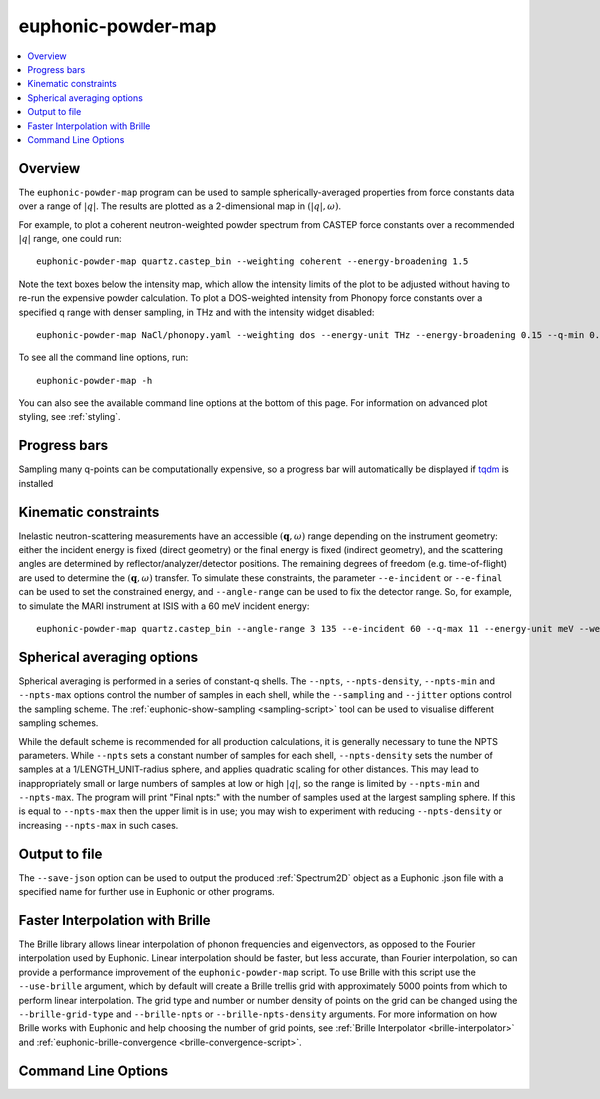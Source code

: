 .. _powder-map-script:

======================
euphonic-powder-map
======================

.. contents:: :local:

.. highlight:: bash

Overview
--------

The ``euphonic-powder-map`` program can be used to sample
spherically-averaged properties from force constants data over a range
of :math:`|q|`. The results are plotted as a 2-dimensional map in :math:`(|q|, \omega)`.

For example, to plot a coherent neutron-weighted powder spectrum from CASTEP
force constants over a recommended :math:`|q|` range, one could run::

   euphonic-powder-map quartz.castep_bin --weighting coherent --energy-broadening 1.5

.. image:: figures/euphonic-powder-map-quartz.png
   :width: 400
   :alt: 2D intensity map with |q| on the x-axis, and energy on the y axis,
         showing powder-averaged coherent inelastic neutron scattering
         intensities for quartz. Below the intensity map there are also 2
         text boxes labelled 'Max intensity' and 'Min intensity', allowing
         the user to adjust the intensity limits of the plot.

Note the text boxes below the intensity map, which allow the intensity limits of
the plot to be adjusted without having to re-run the expensive powder calculation.
To plot a DOS-weighted intensity from Phonopy force constants over a specified
q range with denser sampling, in THz and with the intensity widget disabled::

   euphonic-powder-map NaCl/phonopy.yaml --weighting dos --energy-unit THz --energy-broadening 0.15 --q-min 0.01 --q-max 4. --q-spacing 0.01 --no-widgets

.. image:: figures/euphonic-powder-map-nacl.png
   :width: 400
   :alt: 2D intensity map with |q| from 0.01 to 4.0 on the x-axis,
         and energy on the y axis, showing powder-averaged coherent
         inelastic neutron scattering intensities for NaCl.


To see all the command line options, run::

   euphonic-powder-map -h

You can also see the available command line options at the bottom of this page.
For information on advanced plot styling, see :ref:`styling`.

Progress bars
-------------

Sampling many q-points can be computationally expensive, so a progress
bar will automatically be displayed if `tqdm <https://tqdm.github.io/>`_
is installed

Kinematic constraints
---------------------

Inelastic neutron-scattering measurements have an accessible
:math:`(\mathbf{q}, \omega)` range depending on the instrument
geometry: either the incident energy is fixed (direct geometry) or the
final energy is fixed (indirect geometry), and the scattering angles
are determined by reflector/analyzer/detector positions. The remaining degrees
of freedom (e.g. time-of-flight) are used to determine the
:math:`(\mathbf{q}, \omega)` transfer. To simulate these constraints,
the parameter ``--e-incident`` or ``--e-final`` can be used to set the
constrained energy, and ``--angle-range`` can be used to fix the
detector range. So, for example, to simulate the MARI instrument at
ISIS with a 60 meV incident energy::

  euphonic-powder-map quartz.castep_bin --angle-range 3 135 --e-incident 60 --q-max 11 --energy-unit meV --weights coherent

.. image:: figures/euphonic-powder-map-quartz-kinematic.png
   :width: 400
   :alt: 2D intensity map with |q| from 0. to 11.0 on the x-axis,
         and energy on the y axis, showing powder-averaged coherent
         inelastic neutron scattering intensities for quartz. The
         plotting region fills an arc shape, against a white
         background of missing data.


Spherical averaging options
---------------------------

Spherical averaging is performed in a series of constant-q shells. The
``--npts``, ``--npts-density``, ``--npts-min`` and ``--npts-max``
options control the number of samples in each shell, while the
``--sampling`` and ``--jitter`` options control the sampling scheme.
The :ref:`euphonic-show-sampling <sampling-script>` tool can be used
to visualise different sampling schemes.

While the default scheme is recommended for all production
calculations, it is generally necessary to tune the NPTS parameters.
While ``--npts`` sets a constant number of samples for each shell,
``--npts-density`` sets the number of samples at a
1/LENGTH_UNIT-radius sphere, and applies quadratic scaling for other
distances. This may lead to inappropriately small or large numbers of
samples at low or high :math:`|q|`, so the range is limited by
``--npts-min`` and ``--npts-max``. The program will print "Final
npts:" with the number of samples used at the largest sampling
sphere. If this is equal to ``--npts-max`` then the upper limit is in
use; you may wish to experiment with reducing ``--npts-density`` or
increasing ``--npts-max`` in such cases.

Output to file
--------------

The ``--save-json`` option can be used to output the produced
:ref:`Spectrum2D` object as a Euphonic .json file with a specified
name for further use in Euphonic or other programs.

Faster Interpolation with Brille
--------------------------------

The Brille library allows linear interpolation of phonon frequencies and eigenvectors, as opposed to the Fourier interpolation used by Euphonic.
Linear interpolation should be faster, but less accurate, than Fourier interpolation, so can provide a performance improvement of the ``euphonic-powder-map`` script.
To use Brille with this script use the ``--use-brille`` argument, which by default will create a Brille trellis grid with approximately 5000 points from which to perform linear interpolation.
The grid type and number or number density of points on the grid can be changed using the ``--brille-grid-type`` and ``--brille-npts`` or ``--brille-npts-density`` arguments. 
For more information on how Brille works with Euphonic and help choosing the number of grid points, see :ref:`Brille Interpolator <brille-interpolator>` and :ref:`euphonic-brille-convergence <brille-convergence-script>`.

Command Line Options
--------------------

.. argparse::
   :module: euphonic.cli.powder_map
   :func: get_parser
   :prog: euphonic-powder-map
